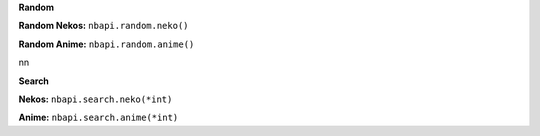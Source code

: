 **Random**

**Random Nekos:**
``nbapi.random.neko()``

**Random Anime:**
``nbapi.random.anime()``




\n\n


**Search**

**Nekos:**
``nbapi.search.neko(*int)``

**Anime:**
``nbapi.search.anime(*int)``
